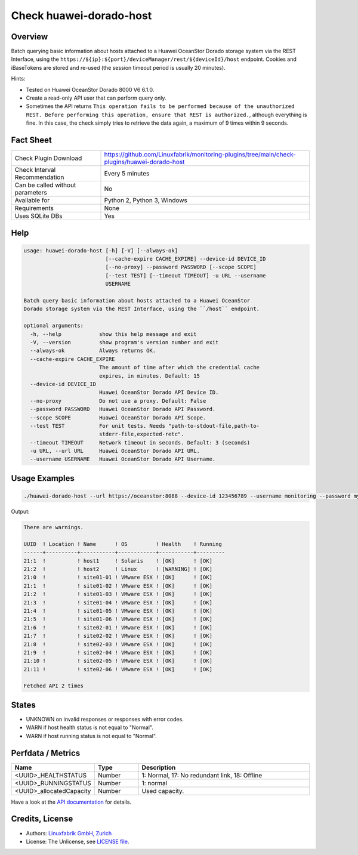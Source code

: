Check huawei-dorado-host
=============================

Overview
--------

Batch querying basic information about hosts attached to a Huawei OceanStor Dorado storage system via the REST Interface, using the ``https://${ip}:${port}/deviceManager/rest/${deviceId}/host`` endpoint. Cookies and iBaseTokens are stored and re-used (the session timeout period is usually 20 minutes).

Hints:

* Tested on Huawei OceanStor Dorado 8000 V6 6.1.0.
* Create a read-only API user that can perform query only.
* Sometimes the API returns ``This operation fails to be performed because of the unauthorized REST. Before performing this operation, ensure that REST is authorized.``, although everything is fine. In this case, the check simply tries to retrieve the data again, a maximum of 9 times within 9 seconds.


Fact Sheet
----------

.. csv-table::
    :widths: 30, 70
    
    "Check Plugin Download",                "https://github.com/Linuxfabrik/monitoring-plugins/tree/main/check-plugins/huawei-dorado-host"
    "Check Interval Recommendation",        "Every 5 minutes"
    "Can be called without parameters",     "No"
    "Available for",                        "Python 2, Python 3, Windows"
    "Requirements",                         "None"
    "Uses SQLite DBs",                      "Yes"


Help
----

.. code-block:: text

    usage: huawei-dorado-host [-h] [-V] [--always-ok]
                              [--cache-expire CACHE_EXPIRE] --device-id DEVICE_ID
                              [--no-proxy] --password PASSWORD [--scope SCOPE]
                              [--test TEST] [--timeout TIMEOUT] -u URL --username
                              USERNAME

    Batch query basic information about hosts attached to a Huawei OceanStor
    Dorado storage system via the REST Interface, using the ``/host`` endpoint.

    optional arguments:
      -h, --help            show this help message and exit
      -V, --version         show program's version number and exit
      --always-ok           Always returns OK.
      --cache-expire CACHE_EXPIRE
                            The amount of time after which the credential cache
                            expires, in minutes. Default: 15
      --device-id DEVICE_ID
                            Huawei OceanStor Dorado API Device ID.
      --no-proxy            Do not use a proxy. Default: False
      --password PASSWORD   Huawei OceanStor Dorado API Password.
      --scope SCOPE         Huawei OceanStor Dorado API Scope.
      --test TEST           For unit tests. Needs "path-to-stdout-file,path-to-
                            stderr-file,expected-retc".
      --timeout TIMEOUT     Network timeout in seconds. Default: 3 (seconds)
      -u URL, --url URL     Huawei OceanStor Dorado API URL.
      --username USERNAME   Huawei OceanStor Dorado API Username.


Usage Examples
--------------

.. code-block:: bash

    ./huawei-dorado-host --url https://oceanstor:8088 --device-id 123456789 --username monitoring --password mypass

Output:

.. code-block:: text

    There are warnings.

    UUID  ! Location ! Name      ! OS         ! Health    ! Running 
    ------+----------+-----------+------------+-----------+---------
    21:1  !          ! host1     ! Solaris    ! [OK]      ! [OK]    
    21:2  !          ! host2     ! Linux      ! [WARNING] ! [OK]    
    21:0  !          ! site01-01 ! VMware ESX ! [OK]      ! [OK]    
    21:1  !          ! site01-02 ! VMware ESX ! [OK]      ! [OK]    
    21:2  !          ! site01-03 ! VMware ESX ! [OK]      ! [OK]    
    21:3  !          ! site01-04 ! VMware ESX ! [OK]      ! [OK]    
    21:4  !          ! site01-05 ! VMware ESX ! [OK]      ! [OK]    
    21:5  !          ! site01-06 ! VMware ESX ! [OK]      ! [OK]    
    21:6  !          ! site02-01 ! VMware ESX ! [OK]      ! [OK]    
    21:7  !          ! site02-02 ! VMware ESX ! [OK]      ! [OK]    
    21:8  !          ! site02-03 ! VMware ESX ! [OK]      ! [OK]    
    21:9  !          ! site02-04 ! VMware ESX ! [OK]      ! [OK]    
    21:10 !          ! site02-05 ! VMware ESX ! [OK]      ! [OK]    
    21:11 !          ! site02-06 ! VMware ESX ! [OK]      ! [OK] 

    Fetched API 2 times


States
------

* UNKNOWN on invalid responses or responses with error codes.
* WARN if host health status is not equal to "Normal".
* WARN if host running status is not equal to "Normal".


Perfdata / Metrics
------------------

.. csv-table::
    :widths: 25, 15, 60
    :header-rows: 1
    
    Name,                                       Type,               Description                                           
    <UUID>_HEALTHSTATUS,                        Number,             "1: Normal, 17: No redundant link, 18: Offline"
    <UUID>_RUNNINGSTATUS,                       Number,             "1: normal"
    <UUID>_allocatedCapacity,                   Number,             "Used capacity."

Have a look at the `API documentation <https://support.huawei.com/enterprise/en/doc/EDOC1100144155/387d790e/overview>`_ for details.


Credits, License
----------------

* Authors: `Linuxfabrik GmbH, Zurich <https://www.linuxfabrik.ch>`_
* License: The Unlicense, see `LICENSE file <https://unlicense.org/>`_.
